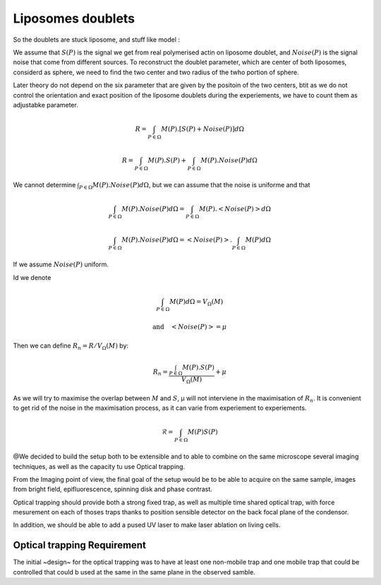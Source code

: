 .. _doublets:

==================
Liposomes doublets
==================


So the doublets are stuck liposome, 
and stuff like model :

We assume that :math:`S(P)` is the signal we get from real polymerised actin on
liposome doublet, and :math:`Noise(P)` is the signal noise that come from
different sources. To reconstruct the doublet parameter, which are center of
both liposomes, considerd as sphere, we need to find the two center and two
radius of the twho portion of sphere. 

Later theory do not depend on the six parameter that are given by the positoin
of the two centers, btit as we do not control the orientation and exact position 
of the liposome doublets during the experiements, we have to  count them as adjustabke parameter.





.. math::

    R = \int_{P\in\Omega}M(P).\left[S(P)+Noise(P)\right]d\Omega

    R = \int_{P\in\Omega}M(P).S(P)+ \int_{P\in\Omega}M(P).Noise(P)d\Omega

We cannot determine :math:`\int_{P\in\Omega}M(P).Noise(P)d\Omega`, but we can assume that the noise is uniforme and that

.. math:: 
    
    \int_{P\in\Omega}M(P).Noise(P)d\Omega = \int_{P\in\Omega}M(P).\left<Noise(P)\right>d\Omega

    \int_{P\in\Omega}M(P).Noise(P)d\Omega = \left<Noise(P)\right>.\int_{P\in\Omega}M(P)d\Omega

If we assume :math:`Noise(P)` uniform. 

Id we denote 

.. math::

    \int_{P\in\Omega}M(P)d\Omega = V_\Omega(M)

    \text{and}\quad \left<Noise(P)\right> = \mu

Then we can define :math:`R_n=R/V_\Omega(M)` by:

.. math::

    R_n = \frac{\int_{P\in\Omega}M(P).S(P)}{V_\Omega(M)} + \mu


As we will try to maximise the overlap between :math:`M` and :math:`S`, µ will
not interviene in the maximisation of :math:`R_n`. It is convenient to get rid
of the noise in the maximisation process, as it can varie from experiement to
experiements.

.. math::

    \mathcal{R} = \int_{P\in\Omega}M(P)S(P)




@We decided to build the setup both to be extensible and to able to combine on the same
microscope several imaging techniques, as well as the capacity tu use Optical trapping.

From the Imaging point of view, the final goal of the setup would be to be able
to acquire on the same sample, images from bright field, epifluorescence,
spinning disk and phase contrast. 

Optical trapping should provide both a strong fixed trap, as well as multiple
time shared optical trap, with force mesurement on each of thoses traps thanks
to position sensible detector on the back focal plane of the condensor.

In addition, we should be able to add a pused UV laser to make laser ablation
on living cells.

Optical trapping Requirement
----------------------------

The initial ~design~ for the optical trapping was to have at least one
non-mobile trap and one mobile trap that could be controlled  that could b used
at the same in the same plane in the observed samble.


